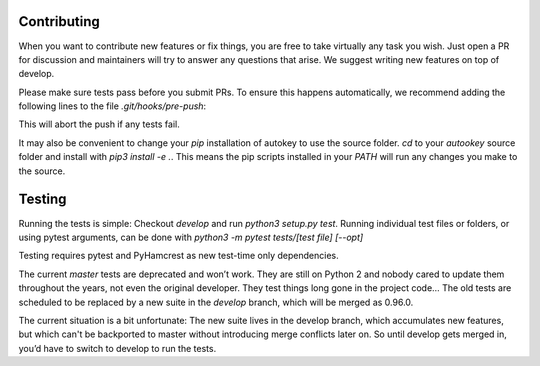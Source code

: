 Contributing
============
When you want to contribute new features or fix things, you are free to take virtually any task you wish. Just open a PR for discussion and maintainers will try to answer any questions that arise. We suggest writing new features on top of develop.

Please make sure tests pass before you submit PRs. To ensure this happens automatically, we recommend adding the following lines to the file `.git/hooks/pre-push`:

.. code:: sh
    remote="$1"
    url="$2"

    python3 setup.py test
    exit $?

This will abort the push if any tests fail.

It may also be convenient to change your `pip` installation of autokey to use the source folder. `cd` to your `autookey` source folder and install with `pip3 install -e .`. This means the pip scripts installed in your `PATH` will run any changes you make to the source.

Testing
=======
Running the tests is simple: Checkout `develop` and run `python3 setup.py test`. Running individual test files or folders, or using pytest arguments, can be done with `python3 -m pytest tests/[test file] [--opt]`


Testing requires pytest and PyHamcrest as new test-time only dependencies.

The current `master` tests are deprecated and won’t work. They are still on Python 2 and nobody cared to update them throughout the years, not even the original developer. They test things long gone in the project code…
The old tests are scheduled to be replaced by a new suite in the `develop` branch, which will be merged as 0.96.0.

The current situation is a bit unfortunate: The new suite lives in the develop branch, which accumulates new features, but which can't be backported to master without introducing merge conflicts later on. So until develop gets merged in, you’d have to switch to develop to run the tests.

